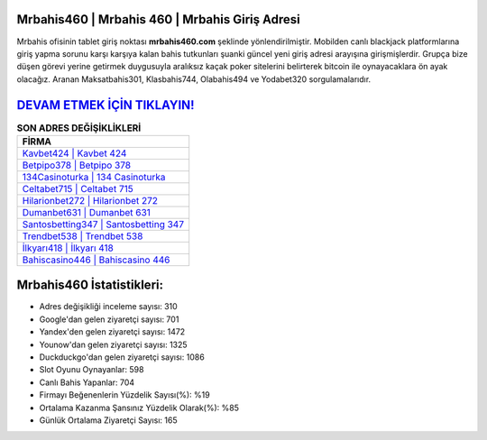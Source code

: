 ﻿Mrbahis460 | Mrbahis 460 | Mrbahis Giriş Adresi
===================================

.. image:: images/mrbahis-giris.jpg
   :width: 600
   
Mrbahis ofisinin tablet giriş noktası **mrbahis460.com** şeklinde yönlendirilmiştir. Mobilden canlı blackjack platformlarına giriş yapma sorunu karşı karşıya kalan bahis tutkunları şuanki güncel yeni giriş adresi arayışına girişmişlerdir. Grupça bize düşen görevi yerine getirmek duygusuyla aralıksız kaçak poker sitelerini belirterek bitcoin ile oynayacaklara ön ayak olacağız. Aranan Maksatbahis301, Klasbahis744, Olabahis494 ve Yodabet320 sorgulamalarıdır.

`DEVAM ETMEK İÇİN TIKLAYIN! <https://urlday.cc/git>`_
==============

.. list-table:: **SON ADRES DEĞİŞİKLİKLERİ**
   :widths: 100
   :header-rows: 1

   * - FİRMA
   * - `Kavbet424 | Kavbet 424 <kavbet424-kavbet-424-kavbet-giris-adresi.html>`_
   * - `Betpipo378 | Betpipo 378 <betpipo378-betpipo-378-betpipo-giris-adresi.html>`_
   * - `134Casinoturka | 134 Casinoturka <134casinoturka-134-casinoturka-casinoturka-giris-adresi.html>`_	 
   * - `Celtabet715 | Celtabet 715 <celtabet715-celtabet-715-celtabet-giris-adresi.html>`_	 
   * - `Hilarionbet272 | Hilarionbet 272 <hilarionbet272-hilarionbet-272-hilarionbet-giris-adresi.html>`_ 
   * - `Dumanbet631 | Dumanbet 631 <dumanbet631-dumanbet-631-dumanbet-giris-adresi.html>`_
   * - `Santosbetting347 | Santosbetting 347 <santosbetting347-santosbetting-347-santosbetting-giris-adresi.html>`_	 
   * - `Trendbet538 | Trendbet 538 <trendbet538-trendbet-538-trendbet-giris-adresi.html>`_
   * - `İlkyarı418 | İlkyarı 418 <ilkyari418-ilkyari-418-ilkyari-giris-adresi.html>`_
   * - `Bahiscasino446 | Bahiscasino 446 <bahiscasino446-bahiscasino-446-bahiscasino-giris-adresi.html>`_
	 
Mrbahis460 İstatistikleri:
===================================	 
* Adres değişikliği inceleme sayısı: 310
* Google'dan gelen ziyaretçi sayısı: 701
* Yandex'den gelen ziyaretçi sayısı: 1472
* Younow'dan gelen ziyaretçi sayısı: 1325
* Duckduckgo'dan gelen ziyaretçi sayısı: 1086
* Slot Oyunu Oynayanlar: 598
* Canlı Bahis Yapanlar: 704
* Firmayı Beğenenlerin Yüzdelik Sayısı(%): %19
* Ortalama Kazanma Şansınız Yüzdelik Olarak(%): %85
* Günlük Ortalama Ziyaretçi Sayısı: 165
